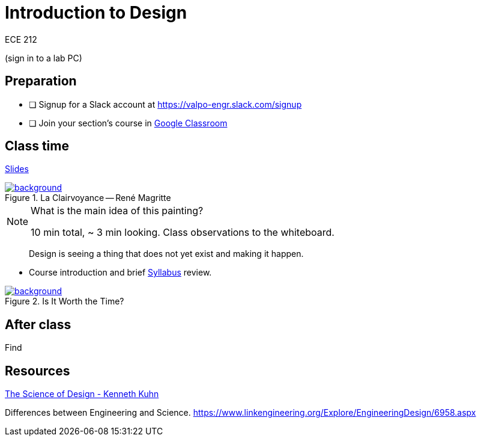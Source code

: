 

= Introduction to Design

ECE 212

(sign in to a lab PC)

== Preparation

* [ ] Signup for a Slack account at https://valpo-engr.slack.com/signup
* [ ] Join your section's course in <<syllabus.adoc#_google_classroom,Google Classroom>>


== Class time
<<1-introduction-slides.adoc#,Slides>>



ifdef::backend-revealjs[=== !]
.La Clairvoyance -- René Magritte
[link=https://www.renemagritte.org/la-clairvoyance.jsp]
image::magritte-la-clairvoyance.jpg[background,size=contain]


[NOTE.speaker]
--
What is the main idea of this painting?

10 min total, ~ 3 min looking.
Class observations to the whiteboard.
--


ifdef::backend-revealjs[=== !]
> Design is seeing a thing that does not yet exist and making it happen.


ifdef::backend-revealjs[=== !]
* Course introduction and brief <<syllabus.adoc#_,Syllabus>> review.




ifdef::backend-revealjs[=== !]
.Is It Worth the Time?
[link=https://xkcd.com/1205/]
image::is_it_worth_the_time.png[background,size=contain]



== After class
Find 


== Resources
http://www.kennethkuhn.com/students/the%20science%20of%20design.htm[The Science of Design - Kenneth Kuhn^]


Differences between Engineering and Science.
https://www.linkengineering.org/Explore/EngineeringDesign/6958.aspx[https://www.linkengineering.org/Explore/EngineeringDesign/6958.aspx^]


